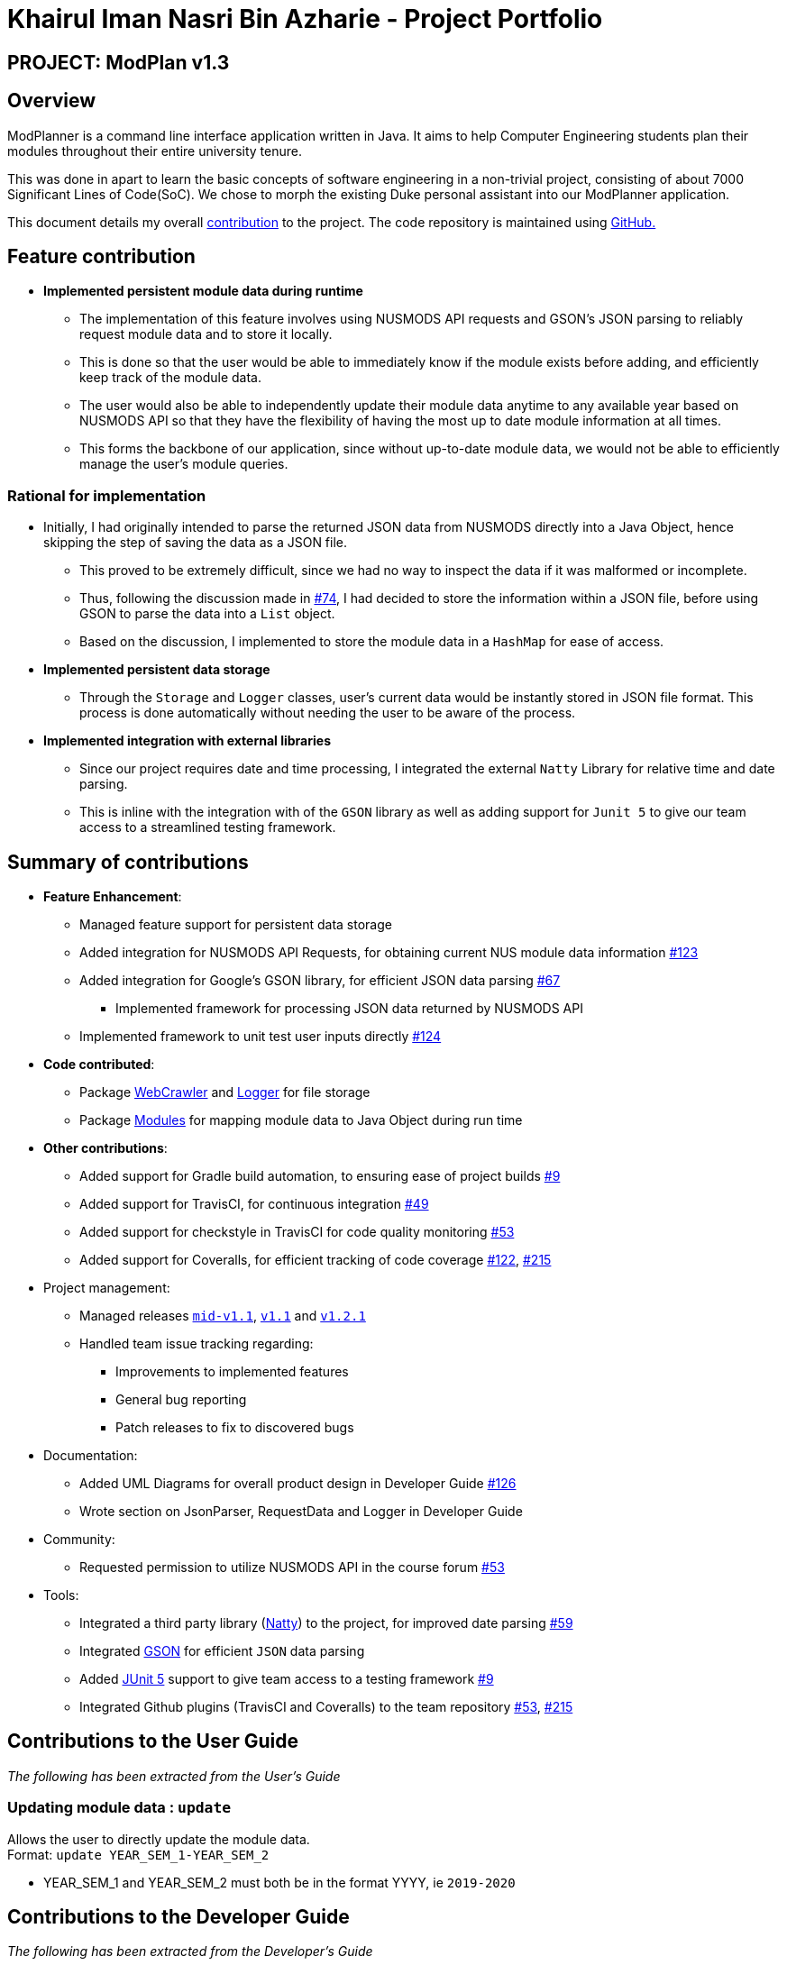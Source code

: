 = Khairul Iman Nasri Bin Azharie - Project Portfolio
:site-section: AboutUs
:imagesDir: ../images
:stylesDir: ../stylesheets
:repoURL: https://github.com/AY1920S1-CS2113T-F10-1

== PROJECT: ModPlan v1.3

== Overview

ModPlanner is a command line interface application written in Java. It aims to help Computer Engineering students plan their modules throughout their entire university tenure.

This was done in apart to learn the basic concepts of software engineering in a non-trivial project, consisting of about 7000 Significant Lines of Code(SoC). We chose to morph the existing Duke personal assistant into our ModPlanner application.

This document details my overall https://nuscs2113-ay1920s1.github.io/dashboard/#search=f10-1&sort=groupTitle&sortWithin=title&since=2019-09-21&timeframe=commit&mergegroup=false&groupSelect=groupByRepos&breakdown=false&tabOpen=true&tabType=authorship&tabAuthor=namiwa&tabRepo=AY1920S1-CS2113T-F10-1%2Fmain%5Bmaster%5D[contribution] to the project. The code repository is maintained using {repoURL}/main[GitHub.]

== Feature contribution

* *Implemented persistent module data during runtime*
** The implementation of this feature involves using NUSMODS API requests and GSON's JSON parsing to reliably request module data and to store it locally.
** This is done so that the user would be able to immediately know if the module exists before adding, and efficiently keep track of the module data.
** The user would also be able to independently update their module data anytime to any available year based on NUSMODS API so that they have the flexibility of having the most up to date module information at all times.
** This forms the backbone of our application, since without up-to-date module data, we would not be able to efficiently manage the user's module queries.

=== Rational for implementation
* Initially, I had originally intended to parse the returned JSON data from NUSMODS directly into a Java Object, hence skipping the step of saving the data as a JSON file.
    ** This proved to be extremely difficult, since we had no way to inspect the data if it was malformed or incomplete.
    ** Thus, following the discussion made in https://github.com/AY1920S1-CS2113T-F10-1/main/issues/74[#74], I had decided to store the information within a JSON file, before using GSON to parse the data into a `List` object.
    ** Based on the discussion, I implemented to store the module data in a `HashMap` for ease of access.

* *Implemented persistent data storage*
** Through the `Storage` and `Logger` classes, user's current data would be instantly stored in JSON file format. This process is done automatically without
needing the user to be aware of the process.

* *Implemented integration with external libraries*
** Since our project requires date and time processing, I integrated the external `Natty` Library for relative time and
date parsing.
** This is inline with the integration with of the `GSON` library as well as adding support for `Junit 5` to give our team access to
a streamlined testing framework.

== Summary of contributions

* *Feature Enhancement*:
    ** Managed feature support for persistent data storage
    ** Added integration for NUSMODS API Requests, for obtaining current NUS module data information https://github.com/AY1920S1-CS2113T-F10-1/main/pull/123[#123]
    ** Added integration for Google's GSON library, for efficient JSON data parsing https://github.com/AY1920S1-CS2113T-F10-1/main/pull/67[#67]
        *** Implemented framework for processing JSON data returned by NUSMODS API
    ** Implemented framework to unit test user inputs directly https://github.com/AY1920S1-CS2113T-F10-1/main/issues/124[#124]
* *Code contributed*:
    ** Package https://github.com/AY1920S1-CS2113T-F10-1/main/tree/master/src/main/java/planner/util/crawler[WebCrawler] and https://github.com/AY1920S1-CS2113T-F10-1/main/tree/master/src/main/java/planner/util/logger[Logger] for file storage
    ** Package https://github.com/AY1920S1-CS2113T-F10-1/main/tree/master/src/main/java/planner/logic/modules/module[Modules] for mapping module data to Java Object during run time

* *Other contributions*:
    ** Added support for Gradle build automation, to ensuring ease of project builds https://github.com/AY1920S1-CS2113T-F10-1/main/pull/9[#9]
    ** Added support for TravisCI, for continuous integration https://github.com/AY1920S1-CS2113T-F10-1/main/pull/49[#49]
    ** Added support for checkstyle in TravisCI for code quality monitoring https://github.com/AY1920S1-CS2113T-F10-1/main/pull/53[#53]
    ** Added support for Coveralls, for efficient tracking of code coverage https://github.com/AY1920S1-CS2113T-F10-1/main/pull/122[#122], https://github.com/AY1920S1-CS2113T-F10-1/main/pull/215[#215]

* Project management:
    ** Managed releases https://github.com/AY1920S1-CS2113T-F10-1/main/releases/tag/A-Jar[`mid-v1.1`], https://github.com/AY1920S1-CS2113T-F10-1/main/releases/tag/v1.1[`v1.1`] and https://github.com/AY1920S1-CS2113T-F10-1/main/releases/tag/v1.2.1[`v1.2.1`]
    ** Handled team issue tracking regarding:
        *** Improvements to implemented features
        *** General bug reporting
        *** Patch releases to fix to discovered bugs
* Documentation:
    *** Added UML Diagrams for overall product design in Developer Guide https://github.com/AY1920S1-CS2113T-F10-1/main/pull/126[#126]
    *** Wrote section on JsonParser, RequestData and Logger in Developer Guide

* Community:
    ** Requested permission to utilize NUSMODS API in the course forum https://github.com/nusCS2113-AY1920S1/forum/issues/53[#53]

* Tools:
*** Integrated a third party library (https://github.com/joestelmach/natty[Natty]) to the project, for improved date parsing https://github.com/AY1920S1-CS2113T-F10-1/main/pull/59[#59]
*** Integrated https://github.com/google/gson[GSON] for efficient `JSON` data parsing
*** Added https://github.com/junit-team/junit5[JUnit 5] support to give team access to a testing framework https://github.com/AY1920S1-CS2113T-F10-1/main/pull/9[#9]
*** Integrated Github plugins (TravisCI and Coveralls) to the team repository https://github.com/AY1920S1-CS2113T-F10-1/main/pull/53[#53], https://github.com/AY1920S1-CS2113T-F10-1/main/pull/215[#215]

== Contributions to the User Guide

_The following has been extracted from the User's Guide_

=== Updating module data : `update`

Allows the user to directly update the module data. +
Format: `update YEAR_SEM_1-YEAR_SEM_2`

****
* YEAR_SEM_1 and YEAR_SEM_2 must both be in the format YYYY, ie `2019-2020`
****

== Contributions to the Developer Guide

_The following has been extracted from the Developer's Guide_

=== JsonWrapper

==== Current implementation

`JsonWrapper` contains our usage of the `Gson` library for JSON file processing, as well as to call `RequestsData` to obtained the module data consolidated by `NUSMODS API`.

image::PackageCrawler.png[]

To prevent multiple requests to NUSMODS, our implementation would check if the user has previously downloaded the module data before. If they have not, only then would `JsonWrapper` call `RequestsData` to initialize the module data file.

The above function is done in the `CliLauncher` class, during the setup function call.

Since `Gson` is able to internally read a JSON file when given the same template within a Java object class, it would be able to map the value fields to each of the same keys in the Java Object.

This allows the application to have a direct access to all the modules which are currently offered in NUS, by reading the returned JSON string and parsing it directly into a list of Module information. Since the data had to be modelled, the
following ModuleInfoDetailed and ModuleInfoSummary was created to capture the data in the JSON file to be used during runtime.

image::PackageModules.png[]

Since some modules may not contain data for every field, each of the module classes above are required to have default values on initialisation so as to prevent `NullPointerExceptions` during runtime when such module data is accessed.

image::ModuleInfoDetailed.png[]

This also extends to choosing the right data type for modelling our module information, since certain fields maybe malformed and thus our implementation of the fields data type in module information classes would mostly contain `strings`, unless it is certain that
the data type found in the returned JSON string is strictly `boolean` or `double`.

To allow for quick access to the module information classes, after parsing module information into a list of `ModuleInfoDetailed`, it would then be converted into a `HashMap`, where the key-value pair
is the string containing the module code, and the value is the `ModuleInfoDetailed`.

This is what is exposed to all the command classes during runtime, and this is done automatically on startup so that the module
data is accessible directly to the user. This functionality is handled by `JsonWrapper` since it involves parsing JSON files into direct Java Objects.

==== RequestData

Internally, this class is responsible for requesting data from the `NUSMODS API` and thus uses Java's Native `HTTPRequest` Library.

image::FutureRequests.png[]

The current implementation is fixed to only request data for the current academic year, but this is subject to change in the coming versions to allow for users to choose to update the data once it gets outdated.

A better implementation might be considered so that the class itself can be more customized for `ModPlanner`.
=======
The remove further dependency on the Internet for making API calls to NUSMODS, in future this implementation would be modified to use provided the data in the JAR resources.

For the proposed implementation of updating user data, there are a few alternatives which could be considered:

****
* Alternative 1: There would be a prompt for the user on startup to check if they wish to update their module data. If the user decides to do so, they enter `yes` and it would be updated.
** Since this may be distracting for users on every startup, once they user entered `no`, it would no longer prompt for the data update.
** This implementation requires our application to remember user settings preferences which can be added as an additional feature.

* Alternative 2: Automatic prompting, where the initial startup date is recorded, and would be mapped to a particular semester.
** Once the semester has been completed, it would prompt the user to update the data. Since this requires and internet connection, this prompt is necessary.

* Alternative 3 (Selected): The base data is packaged into the resources package, thus the JAR would be able to generate the HashMap of ModuleInfoDetailed directly without needed to query from NUSMODS API.
** The existing implementation to connect to NUSMODS to obtain the module data would be converted to an Update command, giving the user flexibility to choose when to update their module data.
****
=======

=== Logger

The follow dependency diagram shows the relationship Logger has with the rest of the other classes.

image::Logger.png[]

`LoggerFormatter` formats the logging standard which all logging entries uses. `PlannerLogger` is called on every exception handling errors which occurs in `Parser`, `JsonWrapper` and the main `CliLauncher` class.

It is present to capture all `ModException` errors as `WARNING`, while any other unhandled exceptions would be deemed as `SEVERE`.

The logging data is written to the `logging.log` file found in the data folder when the application is started.





